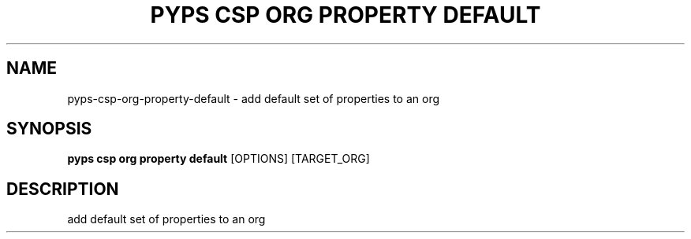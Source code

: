 .TH "PYPS CSP ORG PROPERTY DEFAULT" "1" "2023-03-21" "1.0.0" "pyps csp org property default Manual"
.SH NAME
pyps\-csp\-org\-property\-default \- add default set of properties to an org
.SH SYNOPSIS
.B pyps csp org property default
[OPTIONS] [TARGET_ORG]
.SH DESCRIPTION
add default set of properties to an org
